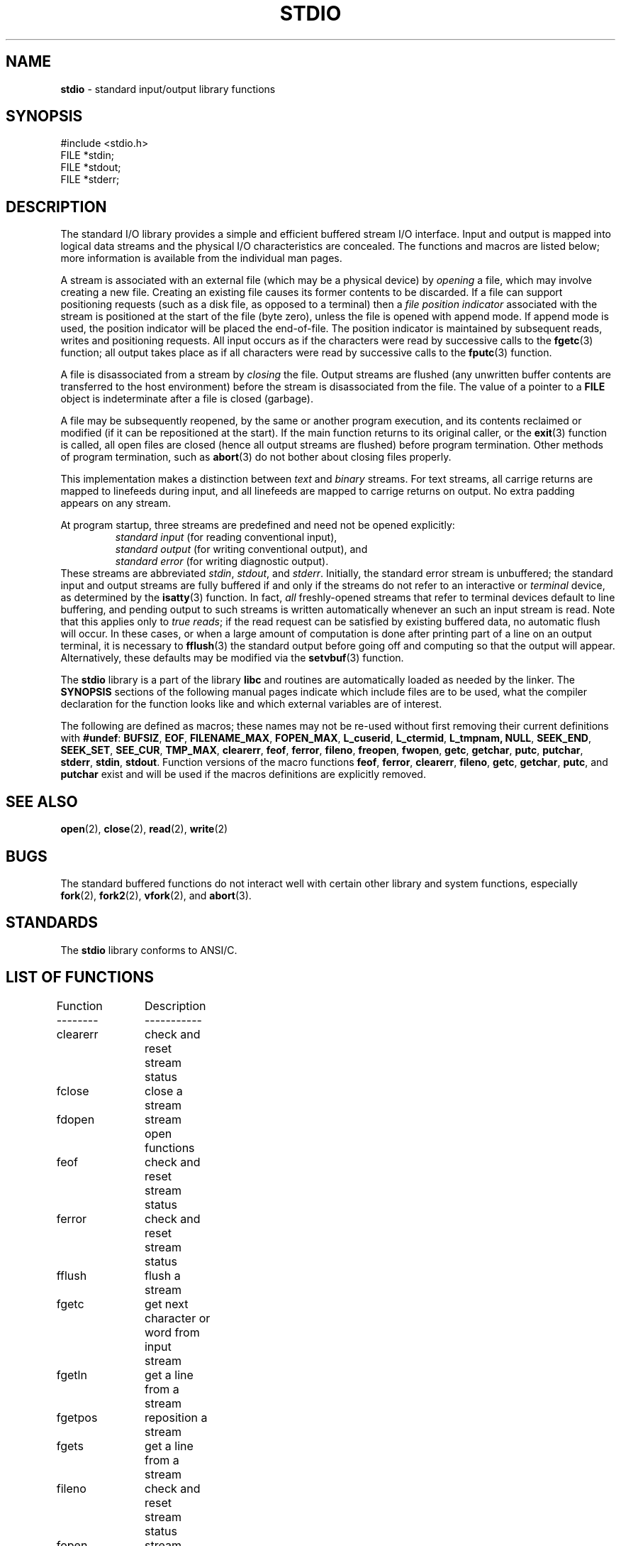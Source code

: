 .\" Copyright (c) 1990, 1991, 1993
.\"	The Regents of the University of California.  All rights reserved.
.\"
.\" Redistribution and use in source and binary forms, with or without
.\" modification, are permitted provided that the following conditions
.\" are met:
.\" 1. Redistributions of source code must retain the above copyright
.\"    notice, this list of conditions and the following disclaimer.
.\" 2. Redistributions in binary form must reproduce the above copyright
.\"    notice, this list of conditions and the following disclaimer in the
.\"    documentation and/or other materials provided with the distribution.
.\" 3. All advertising materials mentioning features or use of this software
.\"    must display the following acknowledgement:
.\"	This product includes software developed by the University of
.\"	California, Berkeley and its contributors.
.\" 4. Neither the name of the University nor the names of its contributors
.\"    may be used to endorse or promote products derived from this software
.\"    without specific prior written permission.
.\"
.\" THIS SOFTWARE IS PROVIDED BY THE REGENTS AND CONTRIBUTORS ``AS IS'' AND
.\" ANY EXPRESS OR IMPLIED WARRANTIES, INCLUDING, BUT NOT LIMITED TO, THE
.\" IMPLIED WARRANTIES OF MERCHANTABILITY AND FITNESS FOR A PARTICULAR PURPOSE
.\" ARE DISCLAIMED.  IN NO EVENT SHALL THE REGENTS OR CONTRIBUTORS BE LIABLE
.\" FOR ANY DIRECT, INDIRECT, INCIDENTAL, SPECIAL, EXEMPLARY, OR CONSEQUENTIAL
.\" DAMAGES (INCLUDING, BUT NOT LIMITED TO, PROCUREMENT OF SUBSTITUTE GOODS
.\" OR SERVICES; LOSS OF USE, DATA, OR PROFITS; OR BUSINESS INTERRUPTION)
.\" HOWEVER CAUSED AND ON ANY THEORY OF LIABILITY, WHETHER IN CONTRACT, STRICT
.\" LIABILITY, OR TORT (INCLUDING NEGLIGENCE OR OTHERWISE) ARISING IN ANY WAY
.\" OUT OF THE USE OF THIS SOFTWARE, EVEN IF ADVISED OF THE POSSIBILITY OF
.\" SUCH DAMAGE.
.\"
.\"     @(#)stdio.3	8.7 (Berkeley) 4/19/94
.\"
.TH STDIO 3 "15 September 1997" GNO "Library Routines"
.SH NAME
.BR stdio
\- standard input/output library functions
.SH SYNOPSIS
.br
#include <stdio.h>
.br
FILE *stdin;
.br
FILE *stdout;
.br
FILE *stderr;
.SH DESCRIPTION
The standard I/O library provides a simple and efficient buffered stream
I/O interface.
Input and output is mapped into logical data streams
and the physical I/O
characteristics are concealed. The functions and macros are listed
below; more information is available from the individual man pages.
.LP
A stream is associated with an external file (which may be a physical
device) by
.IR opening 
a file, which may involve creating a new file. Creating an
existing file causes its former contents to be discarded.
If a file can support positioning requests (such as a disk file, as opposed
to a terminal) then a
.IR "file position indicator"
associated with the stream is positioned at the start of the file (byte
zero), unless the file is opened with append mode. If append mode
is used, the position indicator will be placed the end-of-file.
The position indicator is maintained by subsequent reads, writes
and positioning requests. All input occurs as if the characters
were read by successive calls to the
.BR fgetc (3)
function; all output takes place as if all characters were
read by successive calls to the
.BR fputc (3)
function.
.LP
A file is disassociated from a stream by
.IR closing 
the file.
Output streams are flushed (any unwritten buffer contents are transferred
to the host environment) before the stream is disassociated from the file.
The value of a pointer to a
.BR FILE
object is indeterminate after a file is closed (garbage).
.LP
A file may be subsequently reopened, by the same or another program
execution, and its contents reclaimed or modified (if it can be repositioned
at the start).  If the main function returns to its original caller, or
the
.BR exit (3)
function is called, all open files are closed (hence all output
streams are flushed) before program termination.  Other methods
of program termination, such as
.BR abort (3)
do not bother about closing files properly.
.LP
This implementation makes a distinction between
.I text
and
.I binary
streams.  For text streams, all carrige returns are mapped to linefeeds 
during input, and all linefeeds are mapped to carrige returns on output.
No extra padding appears on any stream.
.LP
At program startup, three streams are predefined and need not be
opened explicitly:
.RS
.IR "standard input"
(for reading conventional input),
.br
.IR "standard output"
(for writing conventional output), and
.br
.IR "standard error"
(for writing diagnostic output).
.RE
These streams are abbreviated
.IR stdin ,
.IR stdout ,
and
.IR stderr .
Initially, the standard error stream
is unbuffered; the standard input and output streams are
fully buffered if and only if the streams do not refer to
an interactive or
.I terminal
device, as determined by the
.BR isatty (3)
function.
In fact,
.IR all 
freshly-opened streams that refer to terminal devices
default to line buffering, and
pending output to such streams is written automatically
whenever an such an input stream is read.
Note that this applies only to
.IR "true reads" ;
if the read request can be satisfied by existing buffered data,
no automatic flush will occur.
In these cases,
or when a large amount of computation is done after printing
part of a line on an output terminal, it is necessary to
.BR fflush (3)
the standard output before going off and computing so that the output
will appear.
Alternatively, these defaults may be modified via the
.BR setvbuf (3)
function.
.LP
The
.BR stdio
library is a part of the library
.BR libc
and routines are automatically loaded as needed by the linker.
The
.BR SYNOPSIS
sections of the following manual pages indicate which include files
are to be used, what the compiler declaration for the function
looks like and which external variables are of interest.
.LP
The following are defined as macros;
these names may not be re-used
without first removing their current definitions with
.BR #undef :
.BR BUFSIZ ,
.BR EOF ,
.BR FILENAME_MAX ,
.BR FOPEN_MAX ,
.BR L_cuserid ,
.BR L_ctermid ,
.BR L_tmpnam,
.BR NULL ,
.BR SEEK_END ,
.BR SEEK_SET ,
.BR SEE_CUR ,
.BR TMP_MAX ,
.BR clearerr ,
.BR feof ,
.BR ferror ,
.BR fileno ,
.BR freopen ,
.BR fwopen ,
.BR getc ,
.BR getchar ,
.BR putc ,
.BR putchar ,
.BR stderr ,
.BR stdin ,
.BR stdout .
Function versions of the macro functions
.BR feof ,
.BR ferror ,
.BR clearerr ,
.BR fileno ,
.BR getc ,
.BR getchar ,
.BR putc ,
and
.BR putchar 
exist and will be used if the macros
definitions are explicitly removed.
.SH SEE ALSO
.BR open (2),
.BR close (2),
.BR read (2),
.BR write (2)
.SH BUGS
The standard buffered functions do not interact well with certain other
library and system functions, especially
.BR fork (2),
.BR fork2 (2),
.BR vfork (2),
and
.BR abort (3).
.SH STANDARDS
The
.BR stdio
library conforms to ANSI/C.
.SH LIST OF FUNCTIONS
.nf
Function	Description
--------	-----------
clearerr	check and reset stream status
fclose	close a stream
fdopen	stream open functions
feof		check and reset stream status
ferror	check and reset stream status
fflush	flush a stream
fgetc	get next character or word from input stream
fgetln	get a line from a stream
fgetpos	reposition a stream
fgets	get a line from a stream
fileno	check and reset stream status
fopen	stream open functions
fprintf	formatted output conversion
fpurge	flush a stream
fputc	output a character or word to a stream
fputs	output a line to a stream
fread	binary stream input/output
freopen	stream open functions
fropen	open a stream
fscanf	input format conversion
fseek	reposition a stream
fsetpos	reposition a stream
ftell	reposition a stream
funopen	open a stream
fwopen	open a stream
fwrite	binary stream input/output
getc		get next character or word from input stream
getchar	get next character or word from input stream
gets		get a line from a stream
getw		get next character or word from input stream
mkstemp	create unique temporary file
mktemp	create unique temporary file
perror	system error messages
printf	formatted output conversion
putc		output a character or word to a stream
putchar	output a character or word to a stream
puts		output a line to a stream
putw		output a character or word to a stream
remove	remove directory entry
rewind	reposition a stream
scanf	input format conversion
setbuf	stream buffering operations
setbuffer	stream buffering operations
setlinebuf	stream buffering operations
setvbuf	stream buffering operations
snprintf	formatted output conversion
sprintf	formatted output conversion
sscanf	input format conversion
strerror	system error messages
sys_errlist	system error messages
sys_nerr	system error messages
tempnam	temporary file routines
tmpfile	temporary file routines
tmpnam	temporary file routines
ungetc	un-get character from input stream
vfprintf	formatted output conversion
vfscanf	input format conversion
vprintf	formatted output conversion
vscanf	input format conversion
vsnprintf	formatted output conversion
vsprintf	formatted output conversion
vsscanf	input format conversion
.fi
